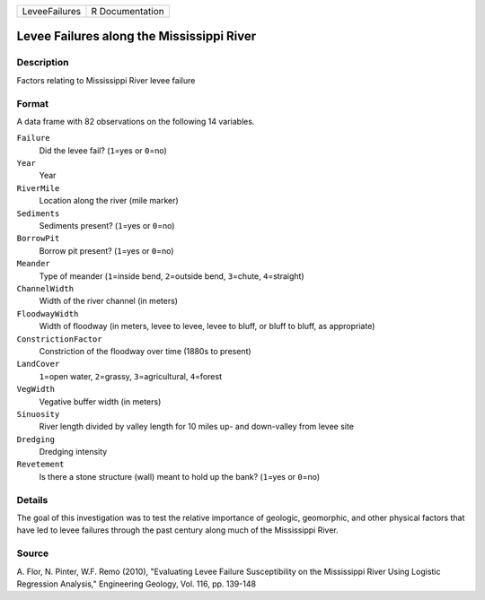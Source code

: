 +---------------+-----------------+
| LeveeFailures | R Documentation |
+---------------+-----------------+

Levee Failures along the Mississippi River
------------------------------------------

Description
~~~~~~~~~~~

Factors relating to Mississippi River levee failure

Format
~~~~~~

A data frame with 82 observations on the following 14 variables.

``Failure``
   Did the levee fail? (``1``\ =yes or ``0``\ =no)

``Year``
   Year

``RiverMile``
   Location along the river (mile marker)

``Sediments``
   Sediments present? (``1``\ =yes or ``0``\ =no)

``BorrowPit``
   Borrow pit present? (``1``\ =yes or ``0``\ =no)

``Meander``
   Type of meander (``1``\ =inside bend, ``2``\ =outside bend,
   ``3``\ =chute, ``4``\ =straight)

``ChannelWidth``
   Width of the river channel (in meters)

``FloodwayWidth``
   Width of floodway (in meters, levee to levee, levee to bluff, or
   bluff to bluff, as appropriate)

``ConstrictionFactor``
   Constriction of the floodway over time (1880s to present)

``LandCover``
   ``1``\ =open water, ``2``\ =grassy, ``3``\ =agricultural,
   ``4``\ =forest

``VegWidth``
   Vegative buffer width (in meters)

``Sinuosity``
   River length divided by valley length for 10 miles up- and
   down-valley from levee site

``Dredging``
   Dredging intensity

``Revetement``
   Is there a stone structure (wall) meant to hold up the bank?
   (``1``\ =yes or ``0``\ =no)

Details
~~~~~~~

The goal of this investigation was to test the relative importance of
geologic, geomorphic, and other physical factors that have led to levee
failures through the past century along much of the Mississippi River.

Source
~~~~~~

A. Flor, N. Pinter, W.F. Remo (2010), "Evaluating Levee Failure
Susceptibility on the Mississippi River Using Logistic Regression
Analysis," Engineering Geology, Vol. 116, pp. 139-148
